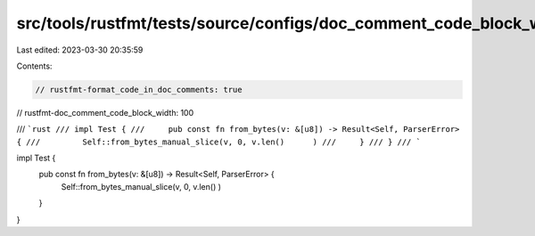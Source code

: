 src/tools/rustfmt/tests/source/configs/doc_comment_code_block_width/100.rs
==========================================================================

Last edited: 2023-03-30 20:35:59

Contents:

.. code-block:: rs

    // rustfmt-format_code_in_doc_comments: true
// rustfmt-doc_comment_code_block_width: 100

/// ```rust
/// impl Test {
///     pub const fn from_bytes(v: &[u8]) -> Result<Self, ParserError> {
///         Self::from_bytes_manual_slice(v, 0, v.len()      )
///     }
/// }
/// ```

impl Test {
    pub const fn from_bytes(v: &[u8]) -> Result<Self, ParserError> {
        Self::from_bytes_manual_slice(v, 0, v.len()       )
    }
}


